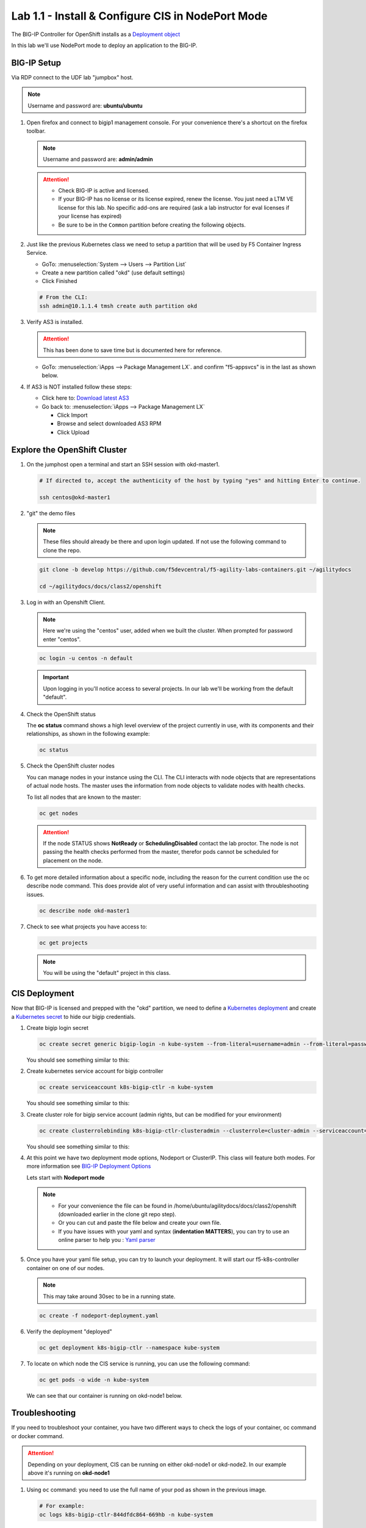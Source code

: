 Lab 1.1 - Install & Configure CIS in NodePort Mode
==================================================

The BIG-IP Controller for OpenShift installs as a
`Deployment object <https://kubernetes.io/docs/concepts/workloads/controllers/deployment/>`_

.. seealso:: The official CIS documentation is here:
   `Install the BIG-IP Controller: Openshift <https://clouddocs.f5.com/containers/latest/userguide/openshift/#cis-installation>`_

In this lab we'll use NodePort mode to deploy an application to the BIG-IP.

.. seealso::
   For more information see `BIG-IP Deployment Options <https://clouddocs.f5.com/containers/latest/userguide/config-options.html>`_

BIG-IP Setup
------------

Via RDP connect to the UDF lab "jumpbox" host.

.. note:: Username and password are: **ubuntu/ubuntu**

#. Open firefox and connect to bigip1 management console. For your convenience
   there's a shortcut on the firefox toolbar.

   .. note:: Username and password are: **admin/admin**

   .. attention::

      - Check BIG-IP is active and licensed.

      - If your BIG-IP has no license or its license expired, renew the
        license. You just need a LTM VE license for this lab. No specific
        add-ons are required (ask a lab instructor for eval licenses if your
        license has expired)

      - Be sure to be in the ``Common`` partition before creating the following
        objects.

      .. image:: ../images/f5-check-partition.png

#. Just like the previous Kubernetes class we need to setup a partition that
   will be used by F5 Container Ingress Service.

   - GoTo: :menuselection:`System --> Users --> Partition List`
   - Create a new partition called "okd" (use default settings)
   - Click Finished

   .. image:: ../images/f5-container-connector-bigip-partition-setup.png

   .. code-block:: bash

      # From the CLI:
      ssh admin@10.1.1.4 tmsh create auth partition okd

#. Verify AS3 is installed.

   .. attention:: This has been done to save time but is documented here for
      reference.

   .. seealso:: For more info click here:
      `Application Services 3 Extension Documentation <https://clouddocs.f5.com/products/extensions/f5-appsvcs-extension/latest/>`_

   - GoTo: :menuselection:`iApps --> Package Management LX`. and confirm
     "f5-appsvcs" is in the last as shown below.

     .. image:: ../images/confirm-as3-installed.png

#. If AS3 is NOT installed follow these steps:

   - Click here to: `Download latest AS3 <https://github.com/F5Networks/f5-appsvcs-extension/releases>`_

   - Go back to: :menuselection:`iApps --> Package Management LX`

     - Click Import
     - Browse and select downloaded AS3 RPM
     - Click Upload

Explore the OpenShift Cluster
-----------------------------

#. On the jumphost open a terminal and start an SSH session with okd-master1.

   .. image:: ../images/start-term.png

   .. code-block:: bash

      # If directed to, accept the authenticity of the host by typing "yes" and hitting Enter to continue.

      ssh centos@okd-master1

   .. image:: ../images/sshtokubemaster1.png

#. "git" the demo files

   .. note:: These files should already be there and upon login updated. If not
      use the following command to clone the repo.

   .. code-block:: bash

      git clone -b develop https://github.com/f5devcentral/f5-agility-labs-containers.git ~/agilitydocs

      cd ~/agilitydocs/docs/class2/openshift

#. Log in with an Openshift Client.

   .. note:: Here we're using the "centos" user, added when we built the
      cluster. When prompted for password enter "centos".

   .. code-block:: bash

      oc login -u centos -n default

   .. image:: ../images/OC-DEMOuser-Login.png

   .. important:: Upon logging in you'll notice access to several projects. In
      our lab we'll be working from the default "default".

#. Check the OpenShift status

   The **oc status** command shows a high level overview of the project
   currently in use, with its components and their relationships, as shown in
   the following example:

   .. code-block:: bash

      oc status

   .. image:: ../images/oc-status.png

#. Check the OpenShift cluster nodes

   You can manage nodes in your instance using the CLI. The CLI interacts with
   node objects that are representations of actual node hosts. The master uses
   the information from node objects to validate nodes with health checks.

   To list all nodes that are known to the master:

   .. code-block:: bash

      oc get nodes

   .. image:: ../images/oc-get-nodes.png

   .. attention::
      If the node STATUS shows **NotReady** or **SchedulingDisabled** contact
      the lab proctor. The node is not passing the health checks performed from
      the master, therefor pods cannot be scheduled for placement on the node.

#. To get more detailed information about a specific node, including the reason
   for the current condition use the oc describe node command. This does
   provide alot of very useful information and can assist with throubleshooting
   issues.

   .. code-block:: bash

      oc describe node okd-master1

   .. image:: ../images/oc-describe-node.png

#. Check to see what projects you have access to:

   .. code-block:: bash

      oc get projects

   .. image:: ../images/oc-get-projects.png

   .. note:: You will be using the "default" project in this class.

CIS Deployment
--------------

.. seealso:: For a more thorough explanation of all the settings and options see
   `F5 Container Ingress Service - Openshift <https://clouddocs.f5.com/containers/v2/openshift/>`_

Now that BIG-IP is licensed and prepped with the "okd" partition, we
need to define a `Kubernetes deployment <https://docs.okd.io/3.11/dev_guide/deployments/how_deployments_work.html>`_
and create a `Kubernetes secret <https://docs.okd.io/3.11/dev_guide/secrets.html>`_
to hide our bigip credentials.

#. Create bigip login secret

   .. code-block:: bash

      oc create secret generic bigip-login -n kube-system --from-literal=username=admin --from-literal=password=admin

   You should see something similar to this:

   .. image:: ../images/f5-container-connector-bigip-secret.png

#. Create kubernetes service account for bigip controller

   .. code-block:: bash

      oc create serviceaccount k8s-bigip-ctlr -n kube-system

   You should see something similar to this:

   .. image:: ../images/f5-container-connector-bigip-serviceaccount.png

#. Create cluster role for bigip service account (admin rights, but can be
   modified for your environment)

   .. code-block:: bash

      oc create clusterrolebinding k8s-bigip-ctlr-clusteradmin --clusterrole=cluster-admin --serviceaccount=kube-system:k8s-bigip-ctlr

   You should see something similar to this:

   .. image:: ../images/f5-container-connector-bigip-clusterrolebinding.png

#. At this point we have two deployment mode options, Nodeport or ClusterIP.
   This class will feature both modes. For more information see
   `BIG-IP Deployment Options <https://clouddocs.f5.com/containers/latest/userguide/config-options.html>`_

   Lets start with **Nodeport mode**

   .. note::
      - For your convenience the file can be found in
        /home/ubuntu/agilitydocs/docs/class2/openshift (downloaded earlier in
        the clone git repo step).
      - Or you can cut and paste the file below and create your own file.
      - If you have issues with your yaml and syntax (**indentation MATTERS**),
        you can try to use an online parser to help you :
        `Yaml parser <http://codebeautify.org/yaml-validator>`_

   .. literalinclude:: ../openshift/nodeport-deployment.yaml
      :language: yaml
      :caption: nodeport-deployment.yaml
      :linenos:
      :emphasize-lines: 2,7,17,20,37,39-41

#. Once you have your yaml file setup, you can try to launch your deployment.
   It will start our f5-k8s-controller container on one of our nodes.

   .. note:: This may take around 30sec to be in a running state.

   .. code-block:: bash

      oc create -f nodeport-deployment.yaml

#. Verify the deployment "deployed"

   .. code-block:: bash

      oc get deployment k8s-bigip-ctlr --namespace kube-system

   .. image:: ../images/f5-container-connector-launch-node-deployment-controller.png

#. To locate on which node the CIS service is running, you can use the
   following command:

   .. code-block:: bash

      oc get pods -o wide -n kube-system

   We can see that our container is running on okd-node1 below.

   .. image:: ../images/f5-container-connector-locate-node-controller-container.png

Troubleshooting
---------------

If you need to troubleshoot your container, you have two different ways to
check the logs of your container, oc command or docker command.

.. attention:: Depending on your deployment, CIS can be running on either
   okd-node1 or okd-node2. In our example above it's running on
   **okd-node1**

#. Using ``oc`` command: you need to use the full name of your pod as shown in
   the previous image.

   .. code-block:: bash

      # For example:
      oc logs k8s-bigip-ctlr-844dfdc864-669hb -n kube-system

   .. image:: ../images/f5-container-connector-check-logs-kubectl.png

#. Using docker logs command: From the previous check we know the container
   is running on okd-node1. On your current session with okd-master1 SSH to
   okd-node1 first and then run the docker command:

   .. important:: Be sure to check which Node your "connector" is running on.

   .. code-block:: bash

      # If directed to, accept the authenticity of the host by typing "yes" and hitting Enter to continue.

      ssh okd-node1

      sudo docker ps

   Here we can see our container ID is "478749740d29"

   .. image:: ../images/f5-container-connector-find-dockerID--controller-container.png

   Now we can check our container logs:

   .. code-block:: bash

      sudo docker logs 478749740d29

   .. image:: ../images/f5-container-connector-check-logs-controller-container.png

   .. note:: The log messages here are identical to the log messages displayed
      in the previous oc logs command.

#. Exit okd-node1 back to okd-master1

   .. code-block:: bash

      exit

#. You can connect to your container with kubectl as well. This is something
   not typically needed but support may direct you to do so.

   .. important:: Be sure the previous command to exit **okd-node1** back to
      okd-master1 was successfull.

   .. code-block:: bash

      oc exec -it k8s-bigip-ctlr-844dfdc864-669hb -n kube-system -- /bin/sh

      cd /app

      ls -la

      exit
